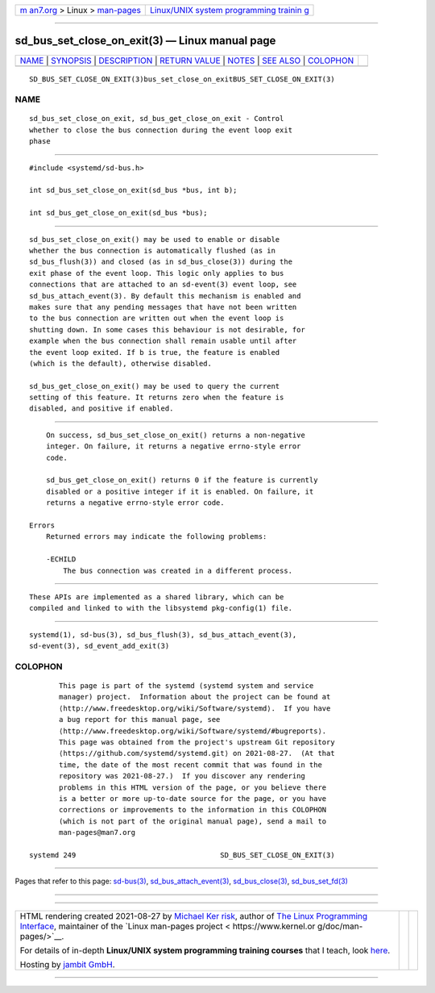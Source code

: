 .. container:: page-top

.. container:: nav-bar

   +----------------------------------+----------------------------------+
   | `m                               | `Linux/UNIX system programming   |
   | an7.org <../../../index.html>`__ | trainin                          |
   | > Linux >                        | g <http://man7.org/training/>`__ |
   | `man-pages <../index.html>`__    |                                  |
   +----------------------------------+----------------------------------+

--------------

sd_bus_set_close_on_exit(3) — Linux manual page
===============================================

+-----------------------------------+-----------------------------------+
| `NAME <#NAME>`__ \|               |                                   |
| `SYNOPSIS <#SYNOPSIS>`__ \|       |                                   |
| `DESCRIPTION <#DESCRIPTION>`__ \| |                                   |
| `RETURN VALUE <#RETURN_VALUE>`__  |                                   |
| \| `NOTES <#NOTES>`__ \|          |                                   |
| `SEE ALSO <#SEE_ALSO>`__ \|       |                                   |
| `COLOPHON <#COLOPHON>`__          |                                   |
+-----------------------------------+-----------------------------------+
| .. container:: man-search-box     |                                   |
+-----------------------------------+-----------------------------------+

::

   SD_BUS_SET_CLOSE_ON_EXIT(3)bus_set_close_on_exitBUS_SET_CLOSE_ON_EXIT(3)

NAME
-------------------------------------------------

::

          sd_bus_set_close_on_exit, sd_bus_get_close_on_exit - Control
          whether to close the bus connection during the event loop exit
          phase


---------------------------------------------------------

::

          #include <systemd/sd-bus.h>

          int sd_bus_set_close_on_exit(sd_bus *bus, int b);

          int sd_bus_get_close_on_exit(sd_bus *bus);


---------------------------------------------------------------

::

          sd_bus_set_close_on_exit() may be used to enable or disable
          whether the bus connection is automatically flushed (as in
          sd_bus_flush(3)) and closed (as in sd_bus_close(3)) during the
          exit phase of the event loop. This logic only applies to bus
          connections that are attached to an sd-event(3) event loop, see
          sd_bus_attach_event(3). By default this mechanism is enabled and
          makes sure that any pending messages that have not been written
          to the bus connection are written out when the event loop is
          shutting down. In some cases this behaviour is not desirable, for
          example when the bus connection shall remain usable until after
          the event loop exited. If b is true, the feature is enabled
          (which is the default), otherwise disabled.

          sd_bus_get_close_on_exit() may be used to query the current
          setting of this feature. It returns zero when the feature is
          disabled, and positive if enabled.


-----------------------------------------------------------------

::

          On success, sd_bus_set_close_on_exit() returns a non-negative
          integer. On failure, it returns a negative errno-style error
          code.

          sd_bus_get_close_on_exit() returns 0 if the feature is currently
          disabled or a positive integer if it is enabled. On failure, it
          returns a negative errno-style error code.

      Errors
          Returned errors may indicate the following problems:

          -ECHILD
              The bus connection was created in a different process.


---------------------------------------------------

::

          These APIs are implemented as a shared library, which can be
          compiled and linked to with the libsystemd pkg-config(1) file.


---------------------------------------------------------

::

          systemd(1), sd-bus(3), sd_bus_flush(3), sd_bus_attach_event(3),
          sd-event(3), sd_event_add_exit(3)

COLOPHON
---------------------------------------------------------

::

          This page is part of the systemd (systemd system and service
          manager) project.  Information about the project can be found at
          ⟨http://www.freedesktop.org/wiki/Software/systemd⟩.  If you have
          a bug report for this manual page, see
          ⟨http://www.freedesktop.org/wiki/Software/systemd/#bugreports⟩.
          This page was obtained from the project's upstream Git repository
          ⟨https://github.com/systemd/systemd.git⟩ on 2021-08-27.  (At that
          time, the date of the most recent commit that was found in the
          repository was 2021-08-27.)  If you discover any rendering
          problems in this HTML version of the page, or you believe there
          is a better or more up-to-date source for the page, or you have
          corrections or improvements to the information in this COLOPHON
          (which is not part of the original manual page), send a mail to
          man-pages@man7.org

   systemd 249                                  SD_BUS_SET_CLOSE_ON_EXIT(3)

--------------

Pages that refer to this page: `sd-bus(3) <../man3/sd-bus.3.html>`__, 
`sd_bus_attach_event(3) <../man3/sd_bus_attach_event.3.html>`__, 
`sd_bus_close(3) <../man3/sd_bus_close.3.html>`__, 
`sd_bus_set_fd(3) <../man3/sd_bus_set_fd.3.html>`__

--------------

--------------

.. container:: footer

   +-----------------------+-----------------------+-----------------------+
   | HTML rendering        |                       | |Cover of TLPI|       |
   | created 2021-08-27 by |                       |                       |
   | `Michael              |                       |                       |
   | Ker                   |                       |                       |
   | risk <https://man7.or |                       |                       |
   | g/mtk/index.html>`__, |                       |                       |
   | author of `The Linux  |                       |                       |
   | Programming           |                       |                       |
   | Interface <https:     |                       |                       |
   | //man7.org/tlpi/>`__, |                       |                       |
   | maintainer of the     |                       |                       |
   | `Linux man-pages      |                       |                       |
   | project <             |                       |                       |
   | https://www.kernel.or |                       |                       |
   | g/doc/man-pages/>`__. |                       |                       |
   |                       |                       |                       |
   | For details of        |                       |                       |
   | in-depth **Linux/UNIX |                       |                       |
   | system programming    |                       |                       |
   | training courses**    |                       |                       |
   | that I teach, look    |                       |                       |
   | `here <https://ma     |                       |                       |
   | n7.org/training/>`__. |                       |                       |
   |                       |                       |                       |
   | Hosting by `jambit    |                       |                       |
   | GmbH                  |                       |                       |
   | <https://www.jambit.c |                       |                       |
   | om/index_en.html>`__. |                       |                       |
   +-----------------------+-----------------------+-----------------------+

--------------

.. container:: statcounter

   |Web Analytics Made Easy - StatCounter|

.. |Cover of TLPI| image:: https://man7.org/tlpi/cover/TLPI-front-cover-vsmall.png
   :target: https://man7.org/tlpi/
.. |Web Analytics Made Easy - StatCounter| image:: https://c.statcounter.com/7422636/0/9b6714ff/1/
   :class: statcounter
   :target: https://statcounter.com/
